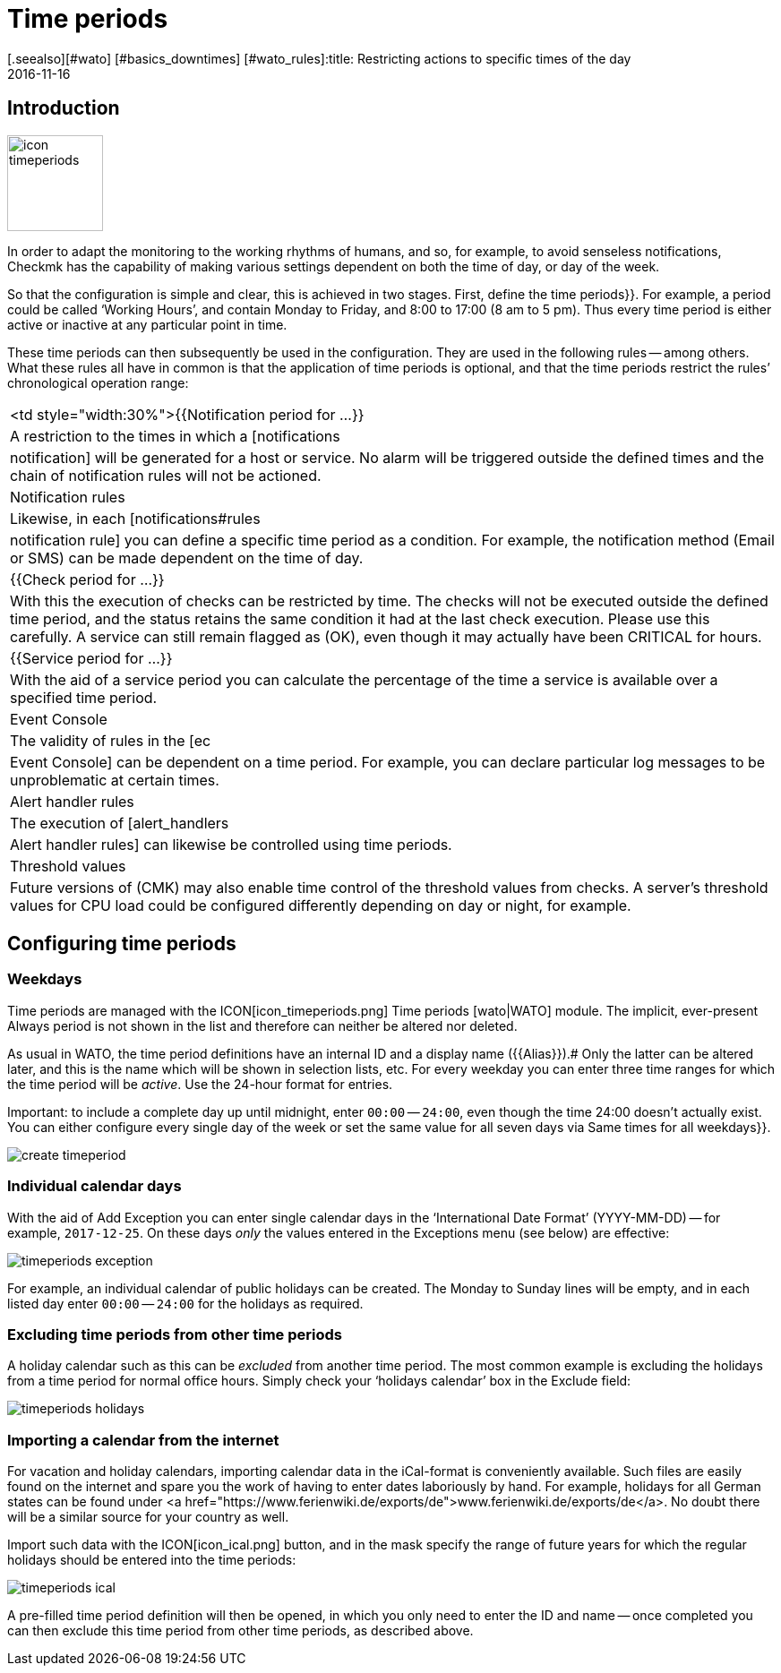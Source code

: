 = Time periods
:revdate: 2016-11-16
[.seealso][#wato] [#basics_downtimes] [#wato_rules]:title: Restricting actions to specific times of the day
:description: With time periods common restrictions, such as working or service times and others can be mapped. You can find out how this works here.


== Introduction

image::bilder/icon_timeperiods.png[align=left,width=107]

In order to adapt the monitoring to the working rhythms of humans, and so,
for example, to avoid senseless notifications, Checkmk has the capability of
making various settings dependent on both the time of day, or day of the week.

So that the configuration is simple and clear, this is achieved in two stages.
First, define the [.guihints]#time periods}}.# For example, a period could be called
‘Working Hours’, and contain Monday to Friday, and 8:00 to 17:00 (8 am to
5 pm). Thus every time period is either active or inactive at any particular
point in time.

These time periods can then subsequently be used in the configuration.
They are used in the following rules -- among others. What these rules all
have in common is that the application of time periods is optional, and that
the time periods restrict the rules’ chronological operation range:

[cols=, ]
|===


<td style="width:30%">{{Notification period for ...}}
|A restriction to the times in which a [notifications|notification] will be
generated for a host or service. No alarm will be triggered outside the defined
times and the chain of notification rules will not be actioned.



|Notification rules
|Likewise, in each [notifications#rules|notification rule] you can define a
specific time period as a condition. For example, the notification method
(Email or SMS) can be made dependent on the time of day.


|{{Check period for ...}}
|With this the execution of checks
can be restricted by time. The checks will not be executed outside the
defined time period, and the status retains the same condition it had at the
last check execution. Please use this carefully. A service can still remain flagged as
(OK), even though it may actually have been CRITICAL for hours.


|{{Service period for ...}}
|With the aid of a service period you can calculate the percentage of the time a service is
available over a specified time period.


|Event Console
|The validity of rules in the [ec|Event Console] can be dependent on a time period.
For example, you can declare particular log messages to be unproblematic
at certain times.


|Alert handler rules
|The execution of [alert_handlers|Alert handler rules] can likewise be controlled
using time periods.


|Threshold values
|Future versions of (CMK) may also enable time control of the threshold values
from checks. A server’s threshold values for CPU load could be configured
differently depending on day or night, for example.

|===


== Configuring time periods

=== Weekdays

Time periods are managed with the ICON[icon_timeperiods.png] [.guihints]#Time periods# [wato|WATO] module.
The implicit, ever-present [.guihints]#Always# period is not shown in the list and therefore
can neither be altered nor deleted.

As usual in WATO, the time period definitions have an internal ID and a
display name ({{Alias}}).# 
Only the latter can be altered later, and this is the name which will be
shown in selection lists, etc. For every weekday you can enter three time ranges
for which the time period will be _active_. Use the 24-hour format for entries.

Important: to include a complete day up until midnight,
enter `00:00` -- `24:00`, even though the time 24:00 doesn’t actually exist.
You can either configure every single day of the week or set the same value
for all seven days via [.guihints]#Same times for all weekdays}}.# 

image::bilder/create_timeperiod.png[]

=== Individual calendar days

With the aid of [.guihints]#Add Exception# you can enter single calendar days in the
‘International Date Format’ (YYYY-MM-DD) -- for example, `2017-12-25`.
On these days _only_ the values entered in
the Exceptions menu (see below) are effective:

image::bilder/timeperiods_exception.png[]

For example, an individual calendar of public holidays can be
created. The [.guihints]#Monday# to [.guihints]#Sunday# lines will be empty, and in each listed
day enter `00:00` -- `24:00` for the holidays as required.

=== Excluding time periods from other time periods

A holiday calendar such as this can be _excluded_ from another time period.
The most common example is excluding the holidays from a time period for normal
office hours. Simply check your ‘holidays calendar’ box in the [.guihints]#Exclude# field:

image::bilder/timeperiods_holidays.png[]

=== Importing a calendar from the internet

For vacation and holiday calendars, importing calendar data in the iCal-format
is conveniently available. Such files are easily found on the internet
and spare you the work of having to enter dates laboriously by hand.
For example, holidays for all German states can be found under
<a href="https://www.ferienwiki.de/exports/de">www.ferienwiki.de/exports/de</a>.
No doubt there will be a similar source for your country as well.

Import such data with the ICON[icon_ical.png] button, and in the
mask specify the range of future years for which the regular holidays should be
entered into the time periods:

image::bilder/timeperiods_ical.png[]

A pre-filled time period definition will then be opened, in which you only need to
enter the ID and name -- once completed you can then exclude this time period from other
time periods, as described above.
